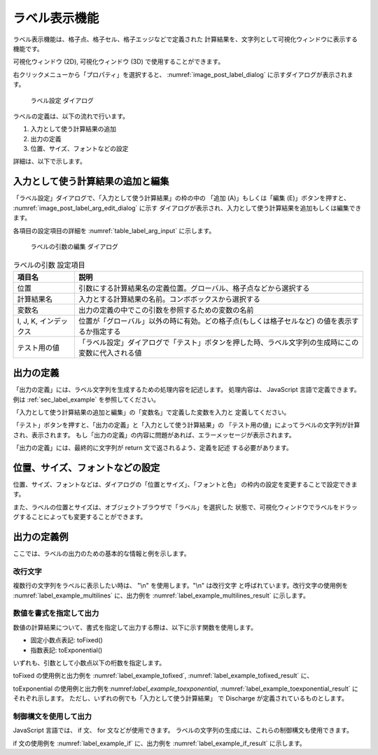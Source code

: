 .. _sec_label_func:

ラベル表示機能
===============

ラベル表示機能は、格子点、格子セル、格子エッジなどで定義された
計算結果を、文字列として可視化ウィンドウに表示する機能です。

可視化ウィンドウ (2D), 可視化ウィンドウ (3D) で使用することができます。

右クリックメニューから「プロパティ」を選択すると、
:numref:`image_post_label_dialog` に示すダイアログが表示されます。

.. _image_post_label_dialog:

.. figure:: images/post_label_dialog.png
   :width: 280pt

   ラベル設定 ダイアログ

ラベルの定義は、以下の流れで行います。

1. 入力として使う計算結果の追加
2. 出力の定義
3. 位置、サイズ、フォントなどの設定

詳細は、以下で示します。

入力として使う計算結果の追加と編集
-----------------------------------

「ラベル設定」ダイアログで、「入力として使う計算結果」の枠の中の
「追加 (A)」もしくは「編集 (E)」ボタンを押すと、
:numref:`image_post_label_arg_edit_dialog` に示す
ダイアログが表示され、入力として使う計算結果を追加もしくは編集できます。

各項目の設定項目の詳細を :numref:`table_label_arg_input` に示します。

.. _image_post_label_arg_edit_dialog:

.. figure:: images/post_label_arg_edit_dialog.png
   :width: 200pt

   ラベルの引数の編集 ダイアログ

.. list-table:: ラベルの引数 設定項目
   :name: table_label_arg_input
   :header-rows: 1

   * - 項目名
     - 説明

   * - 位置
     - 引数にする計算結果名の定義位置。グローバル、格子点などから選択する

   * - 計算結果名
     - 入力とする計算結果の名前。コンボボックスから選択する

   * - 変数名
     - 出力の定義の中でこの引数を参照するための変数の名前

   * - I, J, K, インデックス
     - 位置が「グローバル」以外の時に有効。どの格子点(もしくは格子セルなど) の値を表示するか指定する

   * - テスト用の値
     - 「ラベル設定」ダイアログで「テスト」ボタンを押した時、ラベル文字列の生成時にこの変数に代入される値

出力の定義
------------

「出力の定義」には、ラベル文字列を生成するための処理内容を記述します。
処理内容は、 JavaScript 言語で定義できます。例は
:ref:`sec_label_example` を参照してください。

「入力として使う計算結果の追加と編集」の「変数名」で定義した変数を入力と
定義してください。

「テスト」ボタンを押すと、「出力の定義」と「入力として使う計算結果」の
「テスト用の値」によってラベルの文字列が計算され、表示されます。
もし「出力の定義」の内容に問題があれば、エラーメッセージが表示されます。

「出力の定義」には、最終的に文字列が return 文で返されるよう、定義を記述
する必要があります。

位置、サイズ、フォントなどの設定
---------------------------------

位置、サイズ、フォントなどは、ダイアログの「位置とサイズ」、「フォントと色」
の枠内の設定を変更することで設定できます。

また、ラベルの位置とサイズは、オブジェクトブラウザで「ラベル」を選択した
状態で、可視化ウィンドウでラベルをドラッグすることによっても変更することができます。

.. _sec_label_example:

出力の定義例
-------------

ここでは、ラベルの出力のための基本的な情報と例を示します。

改行文字
~~~~~~~~~~~~

複数行の文字列をラベルに表示したい時は、 "\\n" を使用します。"\\n" は改行文字
と呼ばれています。改行文字の使用例を :numref:`label_example_multilines`
に、出力例を :numref:`label_example_multilines_result`
に示します。

.. code-block:: JavaScript
   :name: label_example_multilines
   :caption: 出力の定義例 (改行文字の使用)

   var line1 = "This is the label at first line";
   var line2 = "This is the label at second line";
   return line1 + "\n" + line2;

.. code-block:: none
   :name: label_example_multilines_result
   :caption: 出力の出力例 (改行文字の使用)

   This is the label at first line
   This is the label at second line

数値を書式を指定して出力
~~~~~~~~~~~~~~~~~~~~~~~~~

数値の計算結果について、書式を指定して出力する際は、以下に示す関数を使用します。

* 固定小数点表記: toFixed()
* 指数表記: toExponential()

いずれも、引数として小数点以下の桁数を指定します。

toFixed の使用例と出力例を :numref:`label_example_tofixed`,
:numref:`label_example_tofixed_result` に、

toExponential の使用例と出力例を:numref:`label_example_toexponential`,
:numref:`label_example_toexponential_result` にそれぞれ示します。
ただし、いずれの例でも「入力として使う計算結果」
で Discharge が定義されているものとします。

.. code-block:: JavaScript
   :name: label_example_tofixed
   :caption: 出力の定義例 (toFixedの使用)

   return "Discharge: " + Discharge.toFixed(3);

.. code-block:: none
   :name: label_example_tofixed_result
   :caption: 出力の出力例 (toFixedの使用)

   Discharge: 23.321

.. code-block:: JavaScript
   :name: label_example_toexponential
   :caption: 出力の定義例 (toExponentialの使用)

   return "Discharge: " + Discharge.toExponential(3);

.. code-block:: none
   :name: label_example_toexponential_result
   :caption: 出力の出力例 (toExponentialの使用)

   Discharge: 2.332e+1

制御構文を使用して出力
~~~~~~~~~~~~~~~~~~~~~~

JavaScript 言語では、 if 文、 for 文などが使用できます。
ラベルの文字列の生成には、これらの制御構文も使用できます。

if 文の使用例を :numref:`label_example_if` に、出力例を
:numref:`label_example_if_result` に示します。

.. code-block:: JavaScript
   :name: label_example_if
   :caption: 出力の定義例 (if 文の使用)

   var title = "Flood simulation";
   var wl = "Normal";
   if (Discharge > 2000) {
      wl = "Over Limit";
   }
   return title + "\n" + "Discharge: " + Discharge.toFixed(3) + " (" + wl + ")";

.. code-block:: none
   :name: label_example_if_result
   :caption: 出力の出力例 (if 文の使用)

   Flood simulation
   Discharge: 23.321 (Normal)
